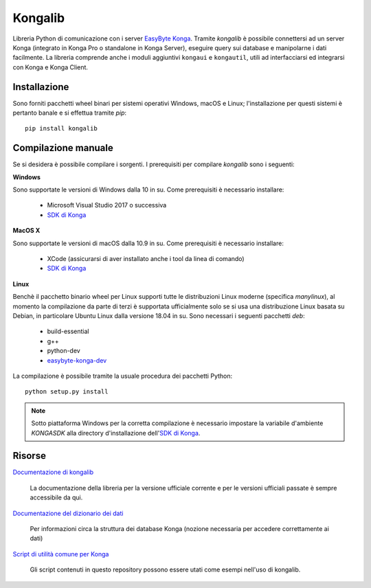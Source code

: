 Kongalib
========

.. image:: https://img.shields.io/pypi/v/kongalib.svg
   :alt: Current version
   :target: https://pypi.python.org/pypi/kongalib/
.. image:: https://img.shields.io/pypi/pyversions/kongalib.svg
   :alt: Supported Python versions
   :target: https://pypi.python.org/pypi/kongalib/
.. image:: https://img.shields.io/badge/License-LGPLv3-blue.svg
   :alt: LGPL v3 License
   :target: https://www.gnu.org/licenses/lgpl-3.0.en.html
.. image:: https://github.com/easybyte-software/kongalib/actions/workflows/build_wheels.yml/badge.svg?event=workflow_dispatch
   :alt: Build Status
   :target: https://github.com/easybyte-software/kongalib/actions/workflows/build_wheels.yml

Libreria Python di comunicazione con i server `EasyByte Konga`_. Tramite
*kongalib* è possibile connettersi ad un server Konga (integrato in Konga Pro o
standalone in Konga Server), eseguire query sui database e manipolarne i dati
facilmente. La libreria comprende anche i moduli aggiuntivi ``kongaui`` e
``kongautil``, utili ad interfacciarsi ed integrarsi con Konga e Konga Client.


Installazione
-------------

Sono forniti pacchetti wheel binari per sistemi operativi Windows, macOS e Linux;
l'installazione per questi sistemi è pertanto banale e si effettua tramite *pip*::

	pip install kongalib


Compilazione manuale
--------------------

Se si desidera è possibile compilare i sorgenti. I prerequisiti per compilare
*kongalib* sono i seguenti:


**Windows**

Sono supportate le versioni di Windows dalla 10 in su. Come prerequisiti è
necessario installare:

	- Microsoft Visual Studio 2017 o successiva
	- `SDK di Konga`_


**MacOS X**

Sono supportate le versioni di macOS dalla 10.9 in su. Come prerequisiti è
necessario installare:

	- XCode (assicurarsi di aver installato anche i tool da linea di comando)
	- `SDK di Konga`_


**Linux**
	
Benchè il pacchetto binario wheel per Linux supporti tutte le distribuzioni
Linux moderne (specifica `manylinux`), al momento la compilazione da parte di
terzi è supportata ufficialmente solo se si usa una distribuzione Linux basata su
Debian, in particolare Ubuntu Linux dalla versione 18.04 in su. Sono necessari i
seguenti pacchetti *deb*:

	- build-essential
	- g++
	- python-dev
	- `easybyte-konga-dev`_

La compilazione è possibile tramite la usuale procedura dei pacchetti Python::

	python setup.py install


.. note:: Sotto piattaforma Windows per la corretta compilazione è necessario
	impostare la variabile d'ambiente `KONGASDK` alla directory d'installazione
	dell'`SDK di Konga`_.


Risorse
-------

`Documentazione di kongalib`_

	La documentazione della libreria per la versione ufficiale corrente e per
	le versioni	ufficiali passate è sempre accessibile da qui.


`Documentazione del dizionario dei dati`_

	Per informazioni circa la struttura dei database Konga (nozione necessaria
	per accedere correttamente ai dati)


`Script di utilità comune per Konga`_

	Gli script contenuti in questo repository possono essere utati come esempi
	nell'uso di kongalib.
	

.. _EasyByte Konga: http://www.easybyte.it/it/pro
.. _Documentazione di kongalib: http://public.easybyte.it/docs/kongalib
.. _Documentazione del dizionario dei dati: http://public.easybyte.it/docs/datadict
.. _Script di utilità comune per Konga: https://github.com/easybyte-software/konga_scripts
.. _SDK di Konga: http://public.easybyte.it/downloads/current
.. _easybyte-konga-dev: http://public.easybyte.it/downloads/current
.. _manylinux: https://github.com/pypa/manylinux

